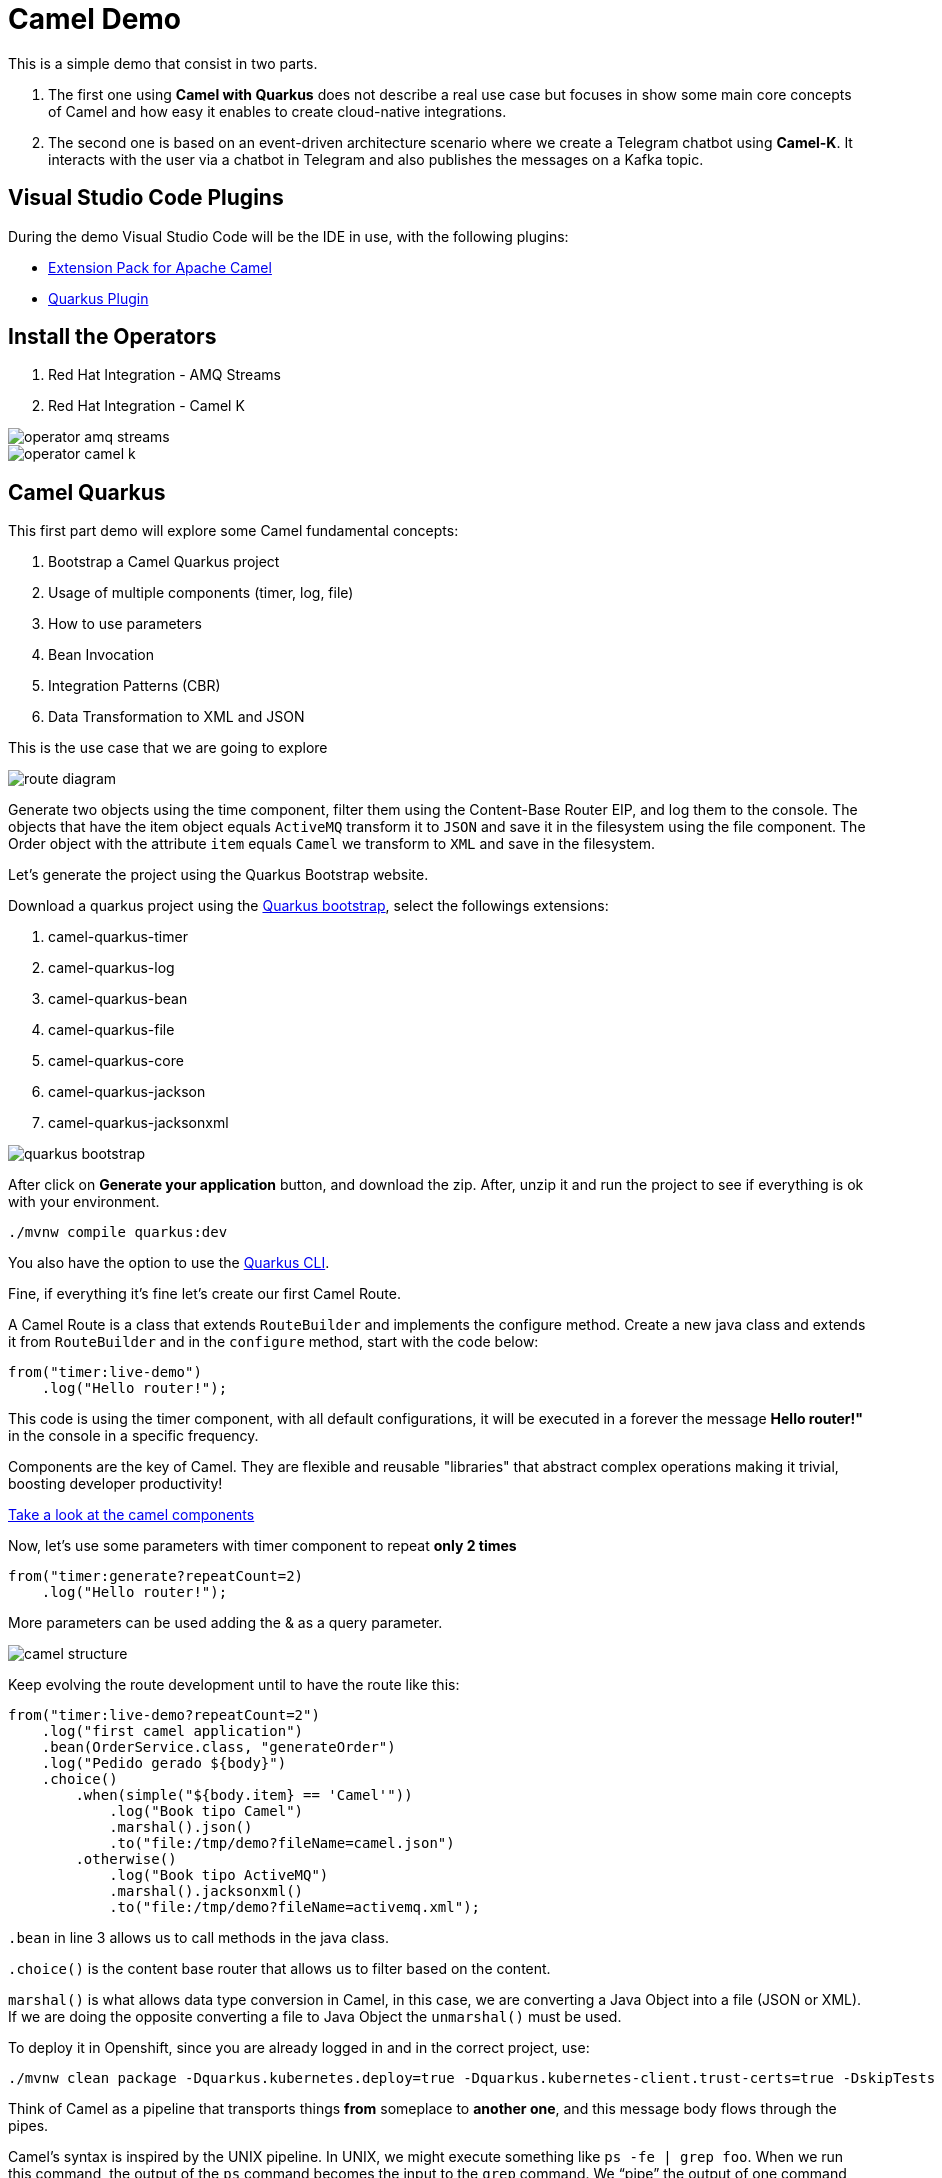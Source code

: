 = Camel Demo

This is a simple demo that consist in two parts. 

. The first one using **Camel with Quarkus** does not describe a real use case but focuses in show some main core concepts of Camel and how easy it enables to create cloud-native integrations.

. The second one is based on an event-driven architecture scenario where we create a Telegram chatbot using **Camel-K**. 
It interacts with the user via a chatbot in Telegram and also publishes the messages on a Kafka topic.

== Visual Studio Code Plugins

During the demo Visual Studio Code will be the IDE in use, with the following plugins:

* https://marketplace.visualstudio.com/items?itemName=redhat.apache-camel-extension-pack[Extension Pack for Apache Camel]
* https://marketplace.visualstudio.com/items?itemName=redhat.vscode-quarkus[Quarkus Plugin]

== Install the Operators

. Red Hat Integration - AMQ Streams
. Red Hat Integration - Camel K

image::imgs/operator-amq-streams.png[]

image::imgs/operator-camel-k.png[]

== Camel Quarkus

This first part demo will explore some Camel fundamental concepts:

. Bootstrap a Camel Quarkus project
. Usage of multiple components (timer, log, file)
. How to use parameters
. Bean Invocation 
. Integration Patterns (CBR)
. Data Transformation to XML and JSON

This is the use case that we are going to explore

image::imgs/route-diagram.jpeg[]

Generate two objects using the time component, filter them using the Content-Base Router EIP, and log them to the console. The objects that have the item object equals `ActiveMQ` transform it to `JSON` and save it in the filesystem using the file component. The Order object with the attribute `item` equals `Camel` we transform to `XML` and save in the filesystem.

Let's generate the project using the Quarkus Bootstrap website.

Download a quarkus project using the https://code.quarkus.redhat.com[Quarkus bootstrap], select the followings extensions:

. camel-quarkus-timer
. camel-quarkus-log
. camel-quarkus-bean
. camel-quarkus-file
. camel-quarkus-core
. camel-quarkus-jackson
. camel-quarkus-jacksonxml

image::imgs/quarkus-bootstrap.png[]

After click on **Generate your application** button, and download the zip. After, unzip it and run the project to see if everything is ok with your environment.

    ./mvnw compile quarkus:dev

You also have the option to use the https://quarkus.io/guides/cli-tooling[Quarkus CLI].

Fine, if everything it's fine let's create our first Camel Route.

A Camel Route is a class that extends `RouteBuilder` and implements the configure method. Create a new java class and extends it from `RouteBuilder` and in the `configure` method, start with the code below:

    from("timer:live-demo")
        .log("Hello router!");

This code is using the timer component, with all default configurations, it will be executed in a forever the message *Hello router!"* in the console in a specific frequency.

Components are the key of Camel. They are flexible and reusable  "libraries" that abstract complex operations making it trivial, boosting developer productivity!

https://camel.apache.org/components/latest[Take a look at the camel components, window="_blank"]

Now, let's use some parameters with timer component to repeat *only 2 times*

    from("timer:generate?repeatCount=2)
        .log("Hello router!");

More parameters can be used adding the & as a query parameter.

image::imgs/camel-structure.png[]

Keep evolving the route development until to have the route like this:

    from("timer:live-demo?repeatCount=2")
        .log("first camel application")
        .bean(OrderService.class, "generateOrder")
        .log("Pedido gerado ${body}")
        .choice()
            .when(simple("${body.item} == 'Camel'"))
                .log("Book tipo Camel")
                .marshal().json()
                .to("file:/tmp/demo?fileName=camel.json")
            .otherwise()
                .log("Book tipo ActiveMQ")
                .marshal().jacksonxml()
                .to("file:/tmp/demo?fileName=activemq.xml");

`.bean` in line 3 allows us to call methods in the java class.

`.choice()` is the content base router that allows us to filter based on the content.

`marshal()` is what allows data type conversion in Camel, in this case, we are converting a Java Object into a file (JSON or XML). If we are doing the opposite converting a file to Java Object the `unmarshal()` must be used.

To deploy it in Openshift, since you are already logged in and in the correct project, use: 

    ./mvnw clean package -Dquarkus.kubernetes.deploy=true -Dquarkus.kubernetes-client.trust-certs=true -DskipTests

Think of Camel as a pipeline that transports things *from* someplace to *another one*, and this message body flows through the pipes.

Camel’s syntax is inspired by the UNIX pipeline. In UNIX, we might execute something like `ps -fe | grep foo`. When we run this command, the output of the `ps` command becomes the input to the `grep` command. We “pipe” the output of one command into the input of another command.

Camel chains these actions together in an object called an `Exchange`, which consists of an input message (called the “In” message), some sort of processor (like a component, for instance) and possibly an output or “Out” message if the processor is meant to provide a synchronous response.

A series of `Exchange` state changes creates a Camel Route.

image::imgs/camel-pipeline.png[]

Take some time and take a look at https://access.redhat.com/documentation/en-us/red_hat_fuse/7.10/html/apache_camel_development_guide/basicprinciples[this documentation] to understand better how the Camel pipeline works.

== Chat bot with Camel-K

This second part has more fun since it is more closely with a real use case. It uses Camel-K.

https://camel.apache.org/camel-k/1.9.x/index.html[Apache Camel K] is a lightweight integration framework built from Apache Camel that runs natively on Kubernetes and is specifically designed for serverless and microservice architectures.

To run you need the camel-k binary, download the latest version:

https://mirror.openshift.com/pub/openshift-v4/clients/camel-k/latest/camel-k-client-1.6.3-linux-64bit.tar.gz[Linux] | 
https://mirror.openshift.com/pub/openshift-v4/clients/camel-k/latest/camel-k-client-1.6.3-mac-64bit.tar.gz[Mac] | 
https://mirror.openshift.com/pub/openshift-v4/clients/camel-k/latest/camel-k-client-1.6.3-windows-64bit.tar.gz[Windows]

Install the Camel-K Operator.

As we are going to create a Telegram chatbot you will need to https://core.telegram.org/bots[create a bot] and take a note of your bot `api-key`.

All content that we will need to work is inside the `camel-k` directory. We not need a java project to run the integration with Camel-K, just a single class is enough.

Change the `application.properties` file with your Telegram credentials.

Create the secret in Openshift

    cd camel-k
    oc create secret generic telegram-bot --from-file application.properties

Running the integration

    kamel run Telegram.java --dev --config secret:telegram-bot

The first version looks like this:

    from("telegram:bots")
        .log("command received ${body}")
        .convertBodyTo(String.class)
        .choice()
            .when(simple("${body} == 'joke'"))
                .log("action joke triggered")
                .to("http://api.icndb.com/jokes/random")
                .unmarshal().json(JsonLibrary.Jackson)
                .transform(simple("${body[value][joke]}"))
                .to("telegram:bots")
            .when(simple("${body} == 'publish'"))
                .log("action publish triggered")
            .otherwise()
                .setBody().simple("Action not found. Supported actions:\n*joke\n*publish")
                .to("telegram:bots");

I would recommend to do it incremental, just show it receiving messages from Telegram, after answering back.
Once it is clear, continue to evolve the logic.

This is a simple bot that allows to receive two actions `joke` and `publish`.

`joke` calls the chuck norris REST api, handle the JSON response and show it Telegram as an answer to the `joke` command. 

`publish` is just an example to other action, that here at least until now it does nothing.

Now, we are going to not only answer back to telegram but also publish into a Kafka topic. 

For it, we need a Kafka cluster running, so deploy https://strimz.io[AMQ Streams] in your Openshift with the name `my-cluster`. For this demo you can use all the default values.

image::img/kafka-install.png[]

After create a topic, called `my-topic`.

image::img/kafka-topic.png[]

If everything is working fine with your Kafka instance, you must be seeing something like that.

image::img/kafka-installed.png[]

Returning to the application, uncomment the first line `camel.component.kafka.brokers` from the `application.properties` file, and recreate as a secret in Openshift. 

    oc delete secret telegram-bot
    oc create secret generic telegram-bot --from-file application.properties

Run the Camel-K application:

    kamel run Telegram.java --dev --config secret:telegram-bot

To be able to visualize the messages being received in that topic you should deploy the `Camel VR` application. 

    oc process -f vr-template.yml \
        -p NAMESPACE=fuse-demo \
        -p KAFKA_BROKER=my-cluster-kafka-bootstrap:9092 \
        -p KAFKA_TOPIC=my-topic \
        -p SUBDOMAIN=apps.cluster-fphhv.fphhv.sandbox1022.opentlc.com \
        | kubectl apply -f -    

Once it's finished you can now, add the following line in your Camel-K route, just after the .to(`telegram:bots`)

    .to("telegram:bots")
    .to("kafka:my-topic")

Look in the VR application, the messages being received.

If everything worked fine in your setup, you should see something like that:

image::imgs/camel-k-overview.png[]

And the demo execution, something similar to it

image::imgs/bot-1.png[]

image::imgs/bot-2.png[]

image::imgs/bot-3.png[]

As you can see the message content is not the best, use at your own risk :-)

image::imgs/bot-4.png[]

To check the entire list of supported actions in the VR application, access the application route and add the following in the end of the URL: `/webjars/swagger-ui/2.1.0/index.html?url=/camel/api-docs` (Make sure you are not using https)